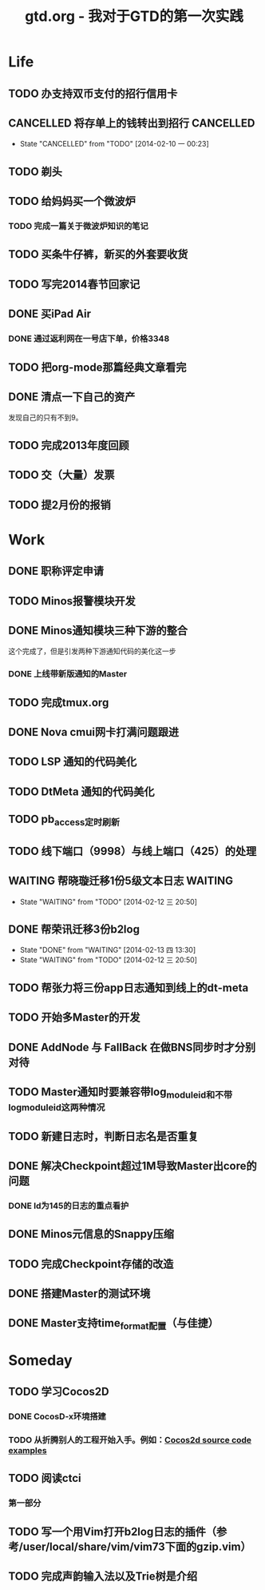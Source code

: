 #+TITLE: gtd.org - 我对于GTD的第一次实践

* Life
** TODO 办支持双币支付的招行信用卡
   SCHEDULED: <2014-02-15 六>

** CANCELLED 将存单上的钱转出到招行				  :CANCELLED:
   SCHEDULED: <2014-02-09 日>
   - State "CANCELLED"  from "TODO"       [2014-02-10 一 00:23]

** TODO 剃头
   SCHEDULED: <2014-02-15 六>
   
** TODO 给妈妈买一个微波炉
   SCHEDULED: <2014-02-15 六>
*** TODO 完成一篇关于微波炉知识的笔记
    SCHEDULED: <2014-02-15 六>
   
** TODO 买条牛仔裤，新买的外套要收货
   SCHEDULED: <2014-02-15 六>

** TODO 写完2014春节回家记
   SCHEDULED: <2014-02-16 日>

** DONE 买iPad Air
   SCHEDULED: <2014-02-16 日>
*** DONE 通过返利网在一号店下单，价格3348

** TODO 把org-mode那篇经典文章看完
   SCHEDULED: <2014-02-14 五>
** DONE 清点一下自己的资产
   SCHEDULED: <2014-02-09 日>
   发现自己的只有不到9。
** TODO 完成2013年度回顾
   SCHEDULED: <2014-02-15 六>

** TODO 交（大量）发票
   SCHEDULED: <2014-02-14 五>

** TODO 提2月份的报销
   SCHEDULED: <2014-02-21 五>
* Work
** DONE 职称评定申请
   SCHEDULED: <2014-02-11 二>
** TODO Minos报警模块开发
   SCHEDULED: <2014-02-11 二>
** DONE Minos通知模块三种下游的整合
   SCHEDULED: <2014-02-10 一>
   这个完成了，但是引发两种下游通知代码的美化这一步
*** DONE 上线带新版通知的Master
    SCHEDULED: <2014-02-11 二>
** TODO 完成tmux.org
   SCHEDULED: <2014-02-16 日>
** DONE Nova cmui网卡打满问题跟进
   SCHEDULED: <2014-02-11 二>
   
** TODO LSP 通知的代码美化
   SCHEDULED: <2014-02-17 一>
** TODO DtMeta 通知的代码美化
   SCHEDULED: <2014-02-20 四>
** TODO pb_access定时刷新
   SCHEDULED: <2014-02-12 三>
** TODO 线下端口（9998）与线上端口（425）的处理
** WAITING 帮晓璇迁移1份5级文本日志				    :WAITING:
   SCHEDULED: <2014-02-12 三>
   - State "WAITING"    from "TODO"       [2014-02-12 三 20:50]
** DONE 帮荣讯迁移3份b2log
   SCHEDULED: <2014-02-12 三>
   - State "DONE"       from "WAITING"    [2014-02-13 四 13:30]
   - State "WAITING"    from "TODO"       [2014-02-12 三 20:50]
** TODO 帮张力将三份app日志通知到线上的dt-meta
   SCHEDULED: <2014-02-12 三>
** TODO 开始多Master的开发
   SCHEDULED: <2014-02-13 四>

** DONE AddNode 与 FallBack 在做BNS同步时才分别对待
   SCHEDULED: <2014-02-12 三>
** TODO Master通知时要兼容带log_module_id和不带log_module_id这两种情况
** TODO 新建日志时，判断日志名是否重复
** DONE 解决Checkpoint超过1M导致Master出core的问题
   SCHEDULED: <2014-02-13 四>
*** DONE Id为145的日志的重点看护
** DONE Minos元信息的Snappy压缩
   SCHEDULED: <2014-02-14 五>
** TODO 完成Checkpoint存储的改造
   SCHEDULED: <2014-02-20 四>
** DONE 搭建Master的测试环境
   SCHEDULED: <2014-02-14 五>
** DONE Master支持time_format配置（与佳捷）
   SCHEDULED: <2014-02-14 五>
* Someday
** TODO 学习Cocos2D
*** DONE CocosD-x环境搭建
    SCHEDULED: <2014-02-13 四>
*** TODO 从折腾别人的工程开始入手。例如：[[http://code4app.net/category/cocos2d][Cocos2d source code examples]]
    SCHEDULED: <2014-02-16 日>
** TODO 阅读ctci
*** 第一部分
    SCHEDULED: <2014-02-16 日>
** TODO 写一个用Vim打开b2log日志的插件（参考/user/local/share/vim/vim73下面的gzip.vim）
** TODO 完成声韵输入法以及Trie树是介绍
